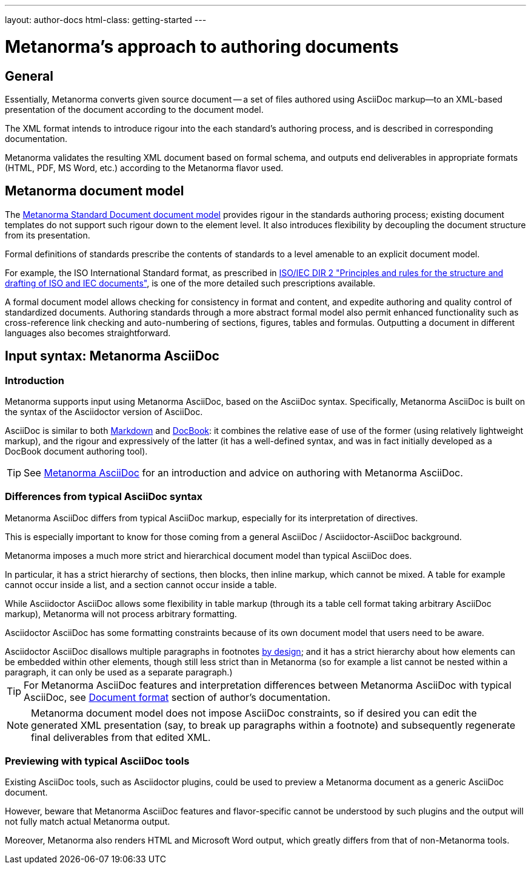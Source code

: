 ---
layout: author-docs
html-class: getting-started
---

= Metanorma's approach to authoring documents

== General

Essentially, Metanorma converts given source document --
a set of files authored using AsciiDoc markup—to an XML-based presentation
of the document according to the document model.

The XML format intends to introduce rigour into the each
standard's authoring process, and is described in corresponding documentation.

Metanorma validates the resulting XML document based on formal schema, and
outputs end deliverables in appropriate formats (HTML, PDF, MS Word, etc.)
according to the Metanorma flavor used.


== Metanorma document model

The https://github.com/metanorma/metanorma-model-standoc[Metanorma Standard Document document model]
provides rigour in the standards authoring process; existing
document templates do not support such rigour down to the element level.
It also introduces flexibility by decoupling the document structure from
its presentation.

Formal definitions of standards prescribe the contents of standards to a level
amenable to an explicit document model.

For example, the ISO International Standard format, as prescribed in
http://www.iec.ch/members_experts/refdocs/iec/isoiecdir-2%7Bed7.0%7Den.pdf[ISO/IEC DIR 2 "Principles and rules for the structure and drafting of ISO and IEC documents"],
is one of the more detailed such prescriptions available.

A formal document model allows checking for consistency in format and content, and expedite
authoring and quality control of standardized documents. Authoring standards through a
more abstract formal model also permit enhanced functionality such as
cross-reference link checking and auto-numbering of sections, figures, tables and formulas.
Outputting a document in different languages also becomes straightforward.


== Input syntax: Metanorma AsciiDoc

=== Introduction

Metanorma supports input using Metanorma AsciiDoc, based on the AsciiDoc syntax.
Specifically, Metanorma AsciiDoc is built on the syntax of the Asciidoctor version of AsciiDoc.

AsciiDoc is similar to both https://daringfireball.net/projects/markdown/[Markdown]
and https://docbook.org/[DocBook]: it combines the relative ease of use of the former
(using relatively lightweight markup), and the rigour and expressively of the
latter (it has a well-defined syntax, and was in fact initially developed as a
DocBook document authoring tool).

TIP: See link:author/topics/asciidoc[Metanorma AsciiDoc] for an introduction
and advice on authoring with Metanorma AsciiDoc.

=== Differences from typical AsciiDoc syntax

Metanorma AsciiDoc differs from typical AsciiDoc markup, especially for its
interpretation of directives.

This is especially important to know for those coming from a
general AsciiDoc / Asciidoctor-AsciiDoc background.

Metanorma imposes a much more strict and hierarchical document model than
typical AsciiDoc does.

In particular, it has a strict hierarchy of sections, then blocks,
then inline markup, which cannot be mixed. A table for example cannot occur inside a list,
and a section cannot occur inside a table.

[example]
While Asciidoctor AsciiDoc allows some flexibility in table markup (through its
`a` table cell format taking arbitrary AsciiDoc markup), Metanorma will not
process arbitrary formatting.

Asciidoctor AsciiDoc has some formatting constraints because of its own document model
that users need to be aware.

[example]
Asciidoctor AsciiDoc disallows multiple paragraphs in footnotes
http://discuss.asciidoctor.org/footnotes-with-paragraph-breaks-td4130.html[by design];
and it has a strict hierarchy about how elements can be embedded within other elements,
though still less strict than in Metanorma
(so for example a list cannot be nested within a paragraph, it can only be used as a separate paragraph.)

TIP: For Metanorma AsciiDoc features and interpretation differences between
Metanorma AsciiDoc with typical AsciiDoc,
see link:/author/topics/document-format/[Document format] section of author's documentation.

[NOTE]
====
Metanorma document model does not impose AsciiDoc constraints,
so if desired you can edit the generated XML presentation (say, to break up paragraphs
within a footnote) and subsequently regenerate final deliverables from that edited XML.
====

=== Previewing with typical AsciiDoc tools

Existing AsciiDoc tools, such as Asciidoctor plugins, could be used to preview
a Metanorma document as a generic AsciiDoc document.

However, beware that Metanorma AsciiDoc features and flavor-specific cannot be
understood by such plugins and the output will not fully match actual
Metanorma output.

Moreover, Metanorma also renders HTML and Microsoft Word output, which
greatly differs from that of non-Metanorma tools.
